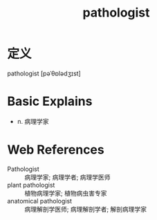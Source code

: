#+title: pathologist
#+roam_tags:英语单词

* 定义
  
pathologist [pəˈθɒlədʒɪst]

* Basic Explains
- n. 病理学家

* Web References
- Pathologist :: 病理学家; 病理学者; 病理学医师
- plant pathologist :: 植物病理学家; 植物病虫害专家
- anatomical pathologist :: 病理解剖学医师; 病理解剖学者; 解剖病理学家
